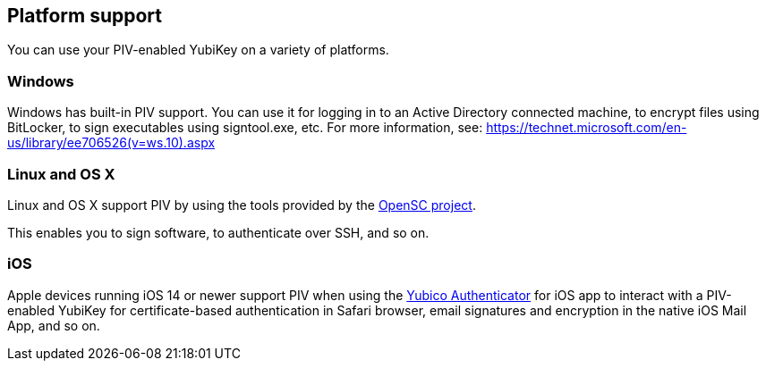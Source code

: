 == Platform support
You can use your PIV-enabled YubiKey on a variety of platforms.

=== Windows
Windows has built-in PIV support. You can use it for logging in to an Active Directory connected machine, to encrypt files using BitLocker, to sign executables using signtool.exe, etc. For more information, see: https://technet.microsoft.com/en-us/library/ee706526(v=ws.10).aspx

=== Linux and OS X
Linux and OS X support PIV by using the tools provided by the https://github.com/OpenSC/OpenSC/wiki[OpenSC project].

This enables you to sign software, to authenticate over SSH, and so on.

=== iOS

Apple devices running iOS 14 or newer support PIV when using the https://apps.apple.com/us/app/yubico-authenticator/id1476679808[Yubico Authenticator] for iOS app to interact with a PIV-enabled YubiKey for certificate-based authentication in Safari browser, email signatures and encryption in the native iOS Mail App, and so on.
